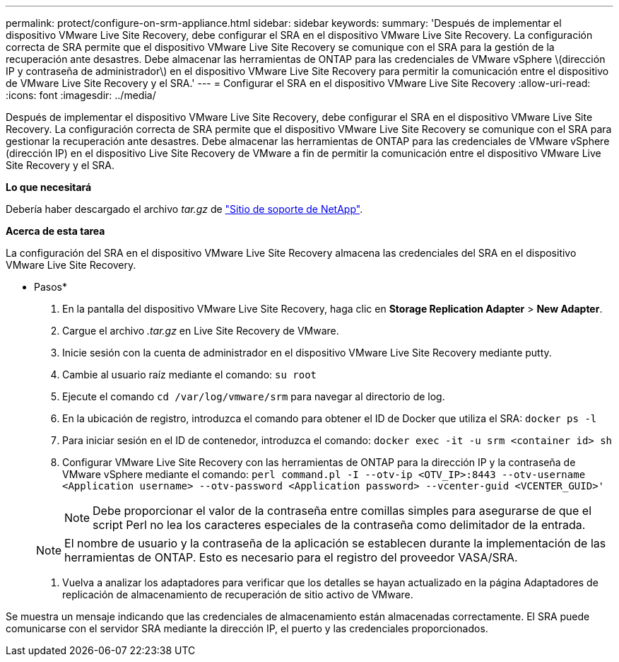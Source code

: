 ---
permalink: protect/configure-on-srm-appliance.html 
sidebar: sidebar 
keywords:  
summary: 'Después de implementar el dispositivo VMware Live Site Recovery, debe configurar el SRA en el dispositivo VMware Live Site Recovery. La configuración correcta de SRA permite que el dispositivo VMware Live Site Recovery se comunique con el SRA para la gestión de la recuperación ante desastres. Debe almacenar las herramientas de ONTAP para las credenciales de VMware vSphere \(dirección IP y contraseña de administrador\) en el dispositivo VMware Live Site Recovery para permitir la comunicación entre el dispositivo de VMware Live Site Recovery y el SRA.' 
---
= Configurar el SRA en el dispositivo VMware Live Site Recovery
:allow-uri-read: 
:icons: font
:imagesdir: ../media/


[role="lead"]
Después de implementar el dispositivo VMware Live Site Recovery, debe configurar el SRA en el dispositivo VMware Live Site Recovery. La configuración correcta de SRA permite que el dispositivo VMware Live Site Recovery se comunique con el SRA para gestionar la recuperación ante desastres. Debe almacenar las herramientas de ONTAP para las credenciales de VMware vSphere (dirección IP) en el dispositivo Live Site Recovery de VMware a fin de permitir la comunicación entre el dispositivo VMware Live Site Recovery y el SRA.

*Lo que necesitará*

Debería haber descargado el archivo _tar.gz_ de https://mysupport.netapp.com/site/products/all/details/otv/downloads-tab["Sitio de soporte de NetApp"].

*Acerca de esta tarea*

La configuración del SRA en el dispositivo VMware Live Site Recovery almacena las credenciales del SRA en el dispositivo VMware Live Site Recovery.

* Pasos*

. En la pantalla del dispositivo VMware Live Site Recovery, haga clic en *Storage Replication Adapter* > *New Adapter*.
. Cargue el archivo _.tar.gz_ en Live Site Recovery de VMware.
. Inicie sesión con la cuenta de administrador en el dispositivo VMware Live Site Recovery mediante putty.
. Cambie al usuario raíz mediante el comando: `su root`
. Ejecute el comando `cd /var/log/vmware/srm` para navegar al directorio de log.
. En la ubicación de registro, introduzca el comando para obtener el ID de Docker que utiliza el SRA: `docker ps -l`
. Para iniciar sesión en el ID de contenedor, introduzca el comando: `docker exec -it -u srm <container id> sh`
. Configurar VMware Live Site Recovery con las herramientas de ONTAP para la dirección IP y la contraseña de VMware vSphere mediante el comando: `perl command.pl -I --otv-ip <OTV_IP>:8443 --otv-username <Application username> --otv-password <Application password> --vcenter-guid <VCENTER_GUID>'`
+

NOTE: Debe proporcionar el valor de la contraseña entre comillas simples para asegurarse de que el script Perl no lea los caracteres especiales de la contraseña como delimitador de la entrada.

+

NOTE: El nombre de usuario y la contraseña de la aplicación se establecen durante la implementación de las herramientas de ONTAP. Esto es necesario para el registro del proveedor VASA/SRA.

. Vuelva a analizar los adaptadores para verificar que los detalles se hayan actualizado en la página Adaptadores de replicación de almacenamiento de recuperación de sitio activo de VMware.


Se muestra un mensaje indicando que las credenciales de almacenamiento están almacenadas correctamente. El SRA puede comunicarse con el servidor SRA mediante la dirección IP, el puerto y las credenciales proporcionados.
